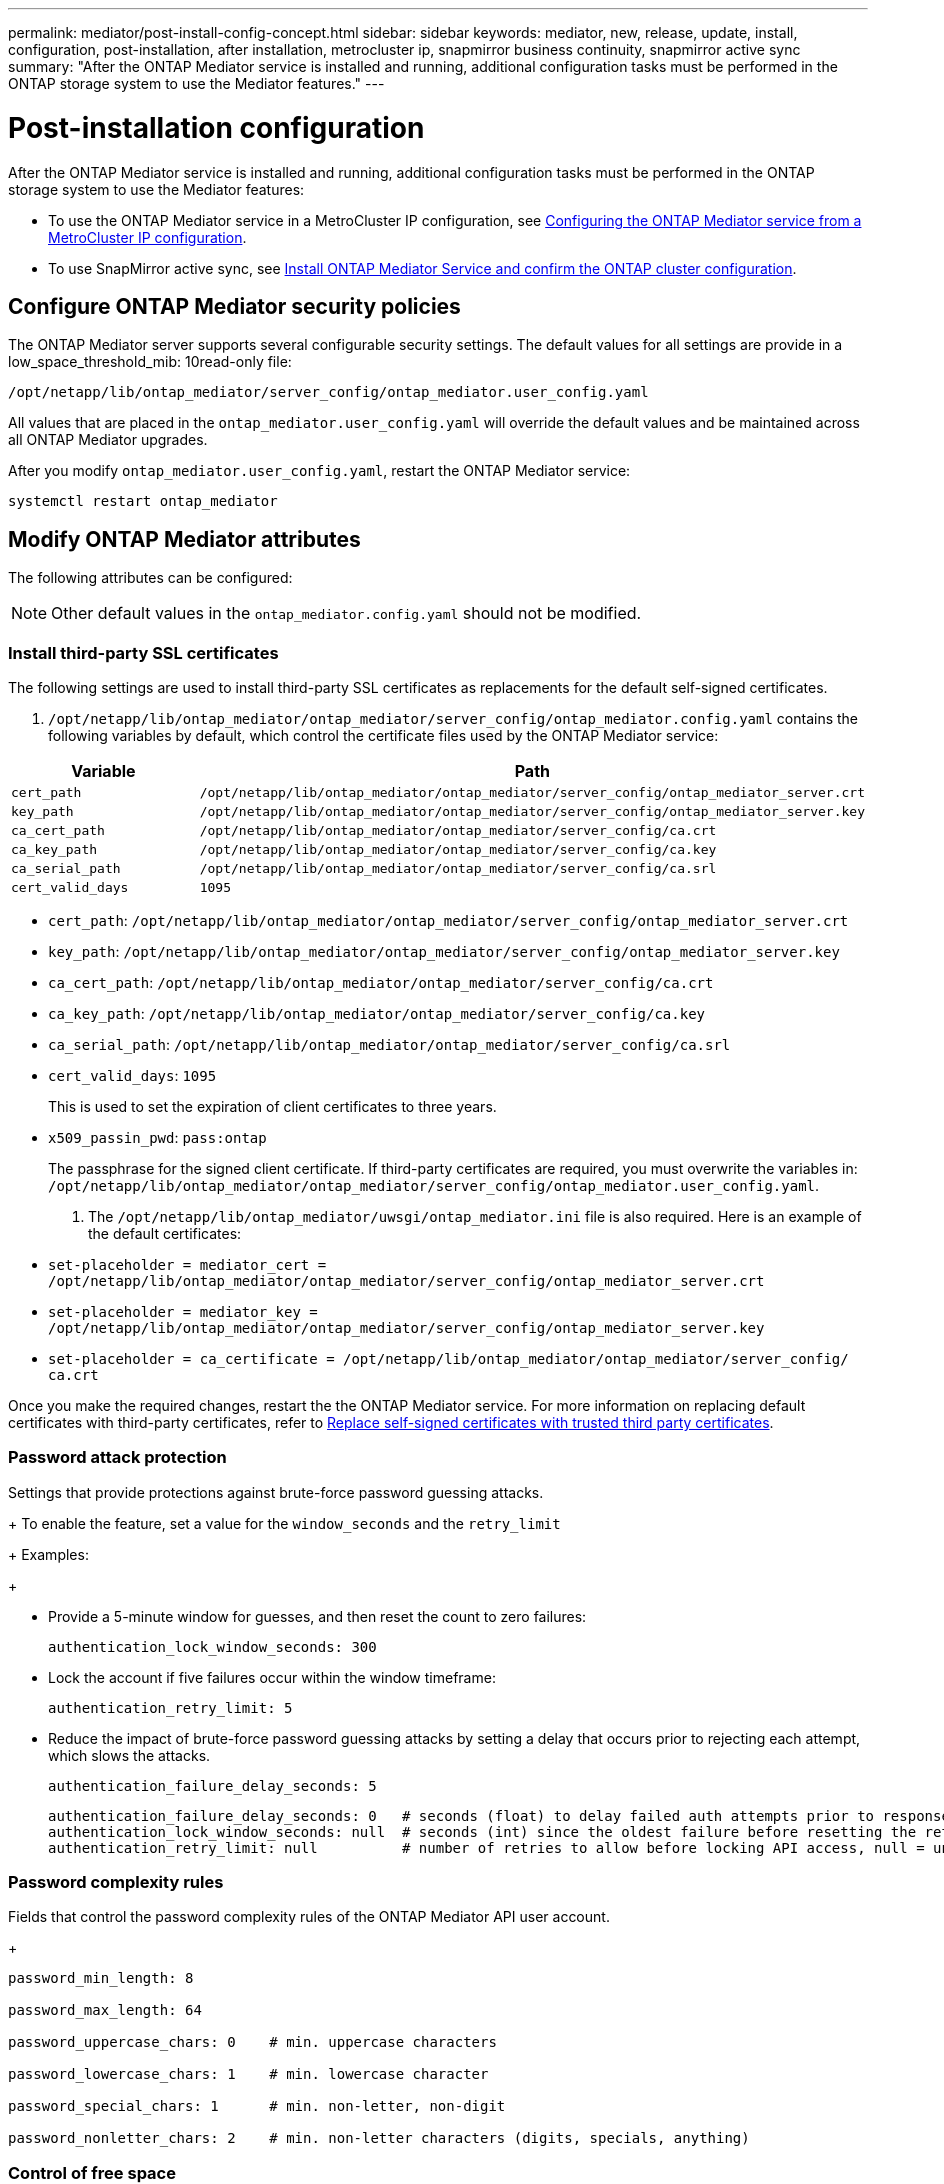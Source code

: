 ---
permalink: mediator/post-install-config-concept.html
sidebar: sidebar
keywords: mediator, new, release, update, install, configuration, post-installation, after installation, metrocluster ip, snapmirror business continuity, snapmirror active sync
summary: "After the ONTAP Mediator service is installed and running, additional configuration tasks must be performed in the ONTAP storage system to use the Mediator features."
---

= Post-installation configuration 
:icons: font
:imagesdir: ../media/

[.lead]
After the ONTAP Mediator service is installed and running, additional configuration tasks must be performed in the ONTAP storage system to use the Mediator features:

* To use the ONTAP Mediator service in a MetroCluster IP configuration, see link:https://docs.netapp.com/us-en/ontap-metrocluster/install-ip/task_configuring_the_ontap_mediator_service_from_a_metrocluster_ip_configuration.html[Configuring the ONTAP Mediator service from a MetroCluster IP configuration^].
* To use SnapMirror active sync, see link:../snapmirror-active-sync/mediator-install-task.html[Install ONTAP Mediator Service and confirm the ONTAP cluster configuration].

== Configure ONTAP Mediator security policies

The ONTAP Mediator server supports several configurable security settings.  The default values for all settings are provide in a low_space_threshold_mib: 10read-only file: 

`/opt/netapp/lib/ontap_mediator/server_config/ontap_mediator.user_config.yaml`

All values that are placed in the `ontap_mediator.user_config.yaml` will override the default values and be maintained across all ONTAP Mediator upgrades.

After you modify `ontap_mediator.user_config.yaml`, restart the ONTAP Mediator service:

`systemctl restart ontap_mediator`

== Modify ONTAP Mediator attributes

The following attributes can be configured:

NOTE: Other default values in the `ontap_mediator.config.yaml` should not be modified.

=== Install third-party SSL certificates  

The following settings are used to install third-party SSL certificates as replacements for the default self-signed certificates.

// Start snippet: numbered list - 2 entries
// No placeholders
. `/opt/netapp/lib/ontap_mediator/ontap_mediator/server_config/ontap_mediator.config.yaml` contains the following variables by default, which control the certificate files used by the ONTAP Mediator service: 

[cols=2*,options="header"]
|===
| Variable 
| Path 
| `cert_path` | `/opt/netapp/lib/ontap_mediator/ontap_mediator/server_config/ontap_mediator_server.crt`
| `key_path` | `/opt/netapp/lib/ontap_mediator/ontap_mediator/server_config/ontap_mediator_server.key`
| `ca_cert_path` | `/opt/netapp/lib/ontap_mediator/ontap_mediator/server_config/ca.crt`
| `ca_key_path` | `/opt/netapp/lib/ontap_mediator/ontap_mediator/server_config/ca.key`
| `ca_serial_path` | `/opt/netapp/lib/ontap_mediator/ontap_mediator/server_config/ca.srl`
| `cert_valid_days` | `1095` 
|===

// Start snippet: bulleted list - 7 entries
// No placeholders
** `cert_path`: `/opt/netapp/lib/ontap_mediator/ontap_mediator/server_config/ontap_mediator_server.crt`
** `key_path`: `/opt/netapp/lib/ontap_mediator/ontap_mediator/server_config/ontap_mediator_server.key`
** `ca_cert_path`: `/opt/netapp/lib/ontap_mediator/ontap_mediator/server_config/ca.crt`
** `ca_key_path`: `/opt/netapp/lib/ontap_mediator/ontap_mediator/server_config/ca.key`
** `ca_serial_path`: `/opt/netapp/lib/ontap_mediator/ontap_mediator/server_config/ca.srl`
** `cert_valid_days`: `1095`                   
+
This is used to set the expiration of client certificates to three years.
** `x509_passin_pwd`: `pass:ontap`             
+
The passphrase for the signed client certificate.
// End snippet
If third-party certificates are required, you must overwrite the variables in: `/opt/netapp/lib/ontap_mediator/ontap_mediator/server_config/ontap_mediator.user_config.yaml`.

. The `/opt/netapp/lib/ontap_mediator/uwsgi/ontap_mediator.ini` file is also  required. Here is an example of the default certificates:
// Start snippet: bulleted list - 3 entries
// No placeholders
** `set-placeholder = mediator_cert = /opt/netapp/lib/ontap_mediator/ontap_mediator/server_config/ontap_mediator_server.crt`
** `set-placeholder = mediator_key = /opt/netapp/lib/ontap_mediator/ontap_mediator/server_config/ontap_mediator_server.key`
** `set-placeholder = ca_certificate = /opt/netapp/lib/ontap_mediator/ontap_mediator/server_config/ ca.crt`
// End snippet

Once you make the required changes, restart the the ONTAP Mediator service. For more information on replacing default certificates with third-party certificates, refer to link:https://docs.netapp.com/us-en/ontap/mediator/manage-task.html#replace-self-signed-certificates-with-trusted-third-party-certificates[Replace self-signed certificates with trusted third party certificates].
// End snippet

=== Password attack protection

Settings that provide protections against brute-force password guessing attacks.
 
+
To enable the feature, set a value for the `window_seconds` and the `retry_limit`
+
Examples:
+
--
** Provide a 5-minute window for guesses, and then reset the count to zero failures:
+
`authentication_lock_window_seconds: 300`

** Lock the account if five failures occur within the window timeframe:
+
`authentication_retry_limit: 5`

** Reduce the impact of brute-force password guessing attacks by setting a delay that occurs prior to rejecting each attempt, which slows the attacks.
+
`authentication_failure_delay_seconds: 5`
+
....
authentication_failure_delay_seconds: 0   # seconds (float) to delay failed auth attempts prior to response, 0 = no delay
authentication_lock_window_seconds: null  # seconds (int) since the oldest failure before resetting the retry counter, null = no window
authentication_retry_limit: null          # number of retries to allow before locking API access, null = unlimited
....
-- 

=== Password complexity rules 

Fields that control the password complexity rules of the ONTAP Mediator API user account.
+
....
password_min_length: 8

password_max_length: 64

password_uppercase_chars: 0    # min. uppercase characters

password_lowercase_chars: 1    # min. lowercase character

password_special_chars: 1      # min. non-letter, non-digit

password_nonletter_chars: 2    # min. non-letter characters (digits, specials, anything)
....

=== Control of free space 

Setting that controls the required free space on the `/opt/netapp/lib/ontap_mediator` disk.
+
If the space is lower than the set threshold, the service will issue a warning event.
+
....
low_space_threshold_mib: 10
....

=== Control of reserve log space

Setting that controls RESERVE_LOG_SPACE.
+
The ONTAP Mediator server by default installation creates a separate disk space for the logs.  The installer creates a new fixed-size file with a total of 700 MB of disk space to be used explicitly for Mediator logging.
+
To disable this feature and use the default disk space, perform the following steps:
+
--
. Change the value of RESERVE_LOG_SPACE from "`1`" to "`0`" in the following file:
+
`/opt/netapp/lib/ontap_mediator/tools/mediator_env`
+
. Restart the Mediator:
+
.. `cat /opt/netapp/lib/ontap_mediator/tools/mediator_env | grep "RESERVE_LOG_SPACE"`
+
....
RESERVE_LOG_SPACE=0
....
+
.. `systemctl restart ontap_mediator`
--
+

To re-enable the feature, change the value from "`0`" to "`1`" and restart the Mediator.
+
NOTE: Toggling between disk spaces does not purge existing logs.  All previous logs are backed up and then moved to the current disk space after toggling and restarting the Mediator.

// 2021 Apr 21, ONTAPEX-133437
// 2021 May 05, review comment in IDR-67
// 2022 Mar 07, ontap-metrocluster issue #146
// 2022 Apr 28, BURT 1470656
// 2022 Jan 22, ontap-metrocluster/issues/35
// 2022 Jul 19, ontap-issues-564
// 2023 May 05, ONTAPDOC-955
// 2023 Oct 27, ONTAPDOC-1428
// 2024 Oct 23, ONTAPDOC-1044